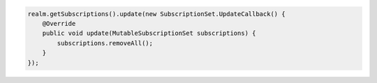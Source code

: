 .. code-block:: java

   realm.getSubscriptions().update(new SubscriptionSet.UpdateCallback() {
       @Override
       public void update(MutableSubscriptionSet subscriptions) {
           subscriptions.removeAll();
       }
   });
